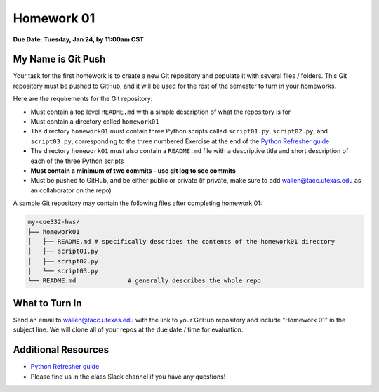 Homework 01
===========

**Due Date: Tuesday, Jan 24, by 11:00am CST**

My Name is Git Push
-------------------

Your task for the first homework is to create a new Git repository and populate
it with several files / folders. This Git repository must be pushed to GitHub,
and it will be used for the rest of the semester to turn in your homeworks.

Here are the requirements for the Git repository:

* Must contain a top level ``README.md`` with a simple description of what the
  repository is for
* Must contain a directory called ``homework01``
* The directory ``homework01`` must contain three Python scripts called ``script01.py``,
  ``script02.py``, and ``script03.py``, corresponding to the three numbered Exercise at the end of the
  `Python Refresher guide <https://coe-332-sp23.readthedocs.io/en/latest/unit01/python_refresher.html#exercises>`_
* The directory ``homework01`` must also contain a ``README.md`` file with a
  descriptive title and short description of each of the three Python scripts
* **Must contain a minimum of two commits - use git log to see commits**
* Must be pushed to GitHub, and be either public or private (if private, make
  sure to add wallen@tacc.utexas.edu as an collaborator on the repo)

A sample Git repository may contain the following files after completing
homework 01:

.. code-block:: text

   my-coe332-hws/
   ├── homework01
   │   ├── README.md # specifically describes the contents of the homework01 directory
   │   ├── script01.py          
   │   ├── script02.py         
   │   └── script03.py
   └── README.md              # generally describes the whole repo

What to Turn In
---------------

Send an email to wallen@tacc.utexas.edu with the link to
your GitHub repository and include "Homework 01" in the subject line. We will
clone all of your repos at the due date / time for evaluation.


Additional Resources
--------------------

* `Python Refresher guide <https://coe-332-sp23.readthedocs.io/en/latest/unit01/python_refresher.html#exercises>`_
* Please find us in the class Slack channel if you have any questions!
